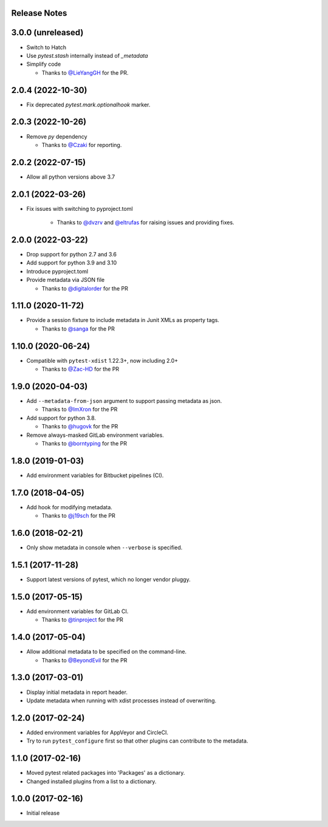 Release Notes
-------------

3.0.0 (unreleased)
------------------

* Switch to Hatch

* Use `pytest.stash` internally instead of `_metadata`

* Simplify code

  * Thanks to `@LieYangGH <https://github.com/LeiYangGH>`_ for the PR.

2.0.4 (2022-10-30)
------------------

* Fix deprecated `pytest.mark.optionalhook` marker.

2.0.3 (2022-10-26)
------------------

* Remove `py` dependency

  * Thanks to `@Czaki <https://github.com/Czaki>`_ for reporting.

2.0.2 (2022-07-15)
------------------

* Allow all python versions above 3.7

2.0.1 (2022-03-26)
------------------

* Fix issues with switching to pyproject.toml

    * Thanks to `@dvzrv <https://github.com/dvzrv>`_ and `@eltrufas <https://github.com/eltrufas>`_ for raising issues and providing fixes.

2.0.0 (2022-03-22)
------------------

* Drop support for python 2.7 and 3.6

* Add support for python 3.9 and 3.10

* Introduce pyproject.toml

* Provide metadata via JSON file

  * Thanks to `@digitalorder <https://github.com/digitalorder>`_ for the PR

1.11.0 (2020-11-72)
-------------------

* Provide a session fixture to include metadata in Junit XMLs as property tags.

  * Thanks to `@sanga <https://github.com/sanga>`_ for the PR

1.10.0 (2020-06-24)
------------------

* Compatible with ``pytest-xdist`` 1.22.3+, now including 2.0+

  * Thanks to `@Zac-HD <https://github.com/Zac-HD>`_ for the PR

1.9.0 (2020-04-03)
------------------

* Add ``--metadata-from-json`` argument to support passing metadata as json.

  * Thanks to `@ImXron <https://github.com/ImXron>`_ for the PR

* Add support for python 3.8.

  * Thanks to `@hugovk <https://github.com/hugovk>`_ for the PR

* Remove always-masked GitLab environment variables.

  * Thanks to `@borntyping <https://github.com/borntyping>`_ for the PR

1.8.0 (2019-01-03)
------------------

* Add environment variables for Bitbucket pipelines (CI).

1.7.0 (2018-04-05)
------------------

* Add hook for modifying metadata.

  * Thanks to `@j19sch <https://github.com/j19sch>`_ for the PR

1.6.0 (2018-02-21)
------------------

* Only show metadata in console when ``--verbose`` is specified.

1.5.1 (2017-11-28)
------------------

* Support latest versions of pytest, which no longer vendor pluggy.

1.5.0 (2017-05-15)
------------------

* Add environment variables for GitLab CI.

  * Thanks to `@tinproject <https://github.com/tinproject>`_ for the PR

1.4.0 (2017-05-04)
------------------

* Allow additional metadata to be specified on the command-line.

  * Thanks to `@BeyondEvil <https://github.com/BeyondEvil>`_ for the PR

1.3.0 (2017-03-01)
------------------

* Display initial metadata in report header.
* Update metadata when running with xdist processes instead of overwriting.

1.2.0 (2017-02-24)
------------------

* Added environment variables for AppVeyor and CircleCI.
* Try to run ``pytest_configure`` first so that other plugins can contribute to
  the metadata.

1.1.0 (2017-02-16)
------------------

* Moved pytest related packages into 'Packages' as a dictionary.
* Changed installed plugins from a list to a dictionary.

1.0.0 (2017-02-16)
------------------

* Initial release

